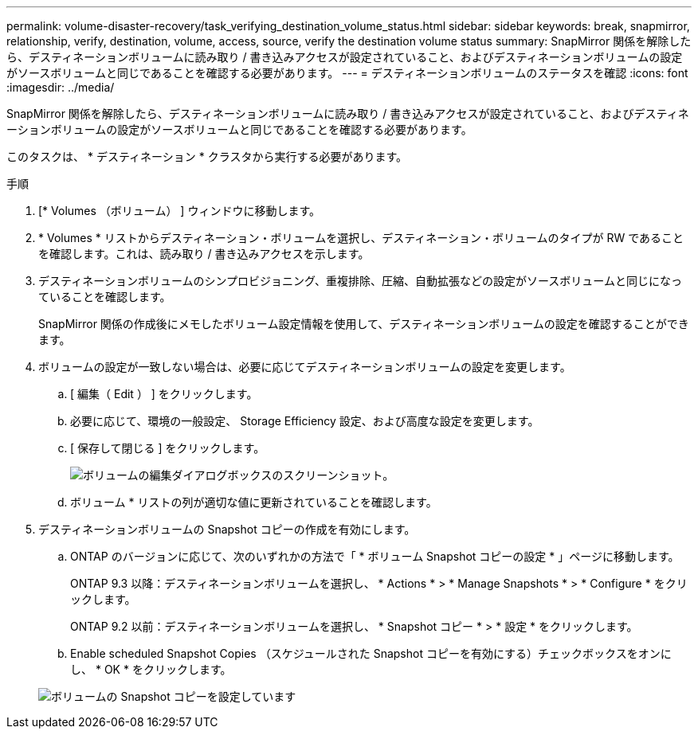 ---
permalink: volume-disaster-recovery/task_verifying_destination_volume_status.html 
sidebar: sidebar 
keywords: break, snapmirror, relationship, verify, destination, volume, access, source, verify the destination volume status 
summary: SnapMirror 関係を解除したら、デスティネーションボリュームに読み取り / 書き込みアクセスが設定されていること、およびデスティネーションボリュームの設定がソースボリュームと同じであることを確認する必要があります。 
---
= デスティネーションボリュームのステータスを確認
:icons: font
:imagesdir: ../media/


[role="lead"]
SnapMirror 関係を解除したら、デスティネーションボリュームに読み取り / 書き込みアクセスが設定されていること、およびデスティネーションボリュームの設定がソースボリュームと同じであることを確認する必要があります。

このタスクは、 * デスティネーション * クラスタから実行する必要があります。

.手順
. [* Volumes （ボリューム） ] ウィンドウに移動します。
. * Volumes * リストからデスティネーション・ボリュームを選択し、デスティネーション・ボリュームのタイプが RW であることを確認します。これは、読み取り / 書き込みアクセスを示します。
. デスティネーションボリュームのシンプロビジョニング、重複排除、圧縮、自動拡張などの設定がソースボリュームと同じになっていることを確認します。
+
SnapMirror 関係の作成後にメモしたボリューム設定情報を使用して、デスティネーションボリュームの設定を確認することができます。

. ボリュームの設定が一致しない場合は、必要に応じてデスティネーションボリュームの設定を変更します。
+
.. [ 編集（ Edit ） ] をクリックします。
.. 必要に応じて、環境の一般設定、 Storage Efficiency 設定、および高度な設定を変更します。
.. [ 保存して閉じる ] をクリックします。
+
image::../media/volume_edit_dest_vol_unix.gif[ボリュームの編集ダイアログボックスのスクリーンショット。]

.. ボリューム * リストの列が適切な値に更新されていることを確認します。


. デスティネーションボリュームの Snapshot コピーの作成を有効にします。
+
.. ONTAP のバージョンに応じて、次のいずれかの方法で「 * ボリューム Snapshot コピーの設定 * 」ページに移動します。
+
ONTAP 9.3 以降：デスティネーションボリュームを選択し、 * Actions * > * Manage Snapshots * > * Configure * をクリックします。

+
ONTAP 9.2 以前：デスティネーションボリュームを選択し、 * Snapshot コピー * > * 設定 * をクリックします。

.. Enable scheduled Snapshot Copies （スケジュールされた Snapshot コピーを有効にする）チェックボックスをオンにし、 * OK * をクリックします。


+
image::../media/configure_snapshot_policy.gif[ボリュームの Snapshot コピーを設定しています]


